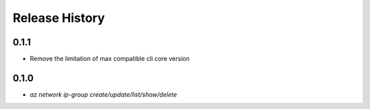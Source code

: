 .. :changelog:

Release History
===============

0.1.1
+++++
* Remove the limitation of max compatible cli core version

0.1.0
++++++
* `az network ip-group create/update/list/show/delete`